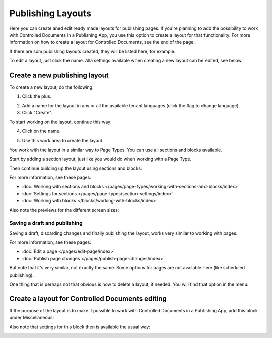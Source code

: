 Publishing Layouts
=============================

Here you can create aned edit ready made layouts for publishing pages. If you're planning to add the possibility to work with Controlled Documents in a Publishing App, you use this option to create a layout for that functionality. For more information on how to create a layout for Controlled Documents, see the end of the page.

If there are som publishing layouts created, they will be listed here, for example:

.. image:: publishing-layouts.png

To edit a layout, just click the name. Alla settings available when creating a new layout can be edited, see below.

Create a new publishing layout
********************************
To create a new layout, do the following:

1. Click the plus.

.. image:: publishing-click-plus-new.png

2. Add a name for the layout in any or all the available tenant languages (click the flag to change language).
3. Click "Create".

.. image:: publishing-click-create-new.png

To start working on the layout, continue this way:

4. Click on the name.

.. image:: publishing-click-name-new.png

5. Use this work area to create the layout. 

.. image:: publishing-click-work-area-new.png

You work with the layout in a similar way to Page Types. You can use all sections and blocks available.

Start by adding a section layout, just like you would do when working with a Page Type.

.. image:: publishing-click-work-area-section-new.png

Then continue building up the layout using sections and blocks.

For more information, see these pages:

+ :doc:`Working with sections and blocks </pages/page-types/working-with-sections-and-blocks/index>`
+ :doc:`Settings for sections </pages/page-types/section-settings/index>`
+ :doc:`Working with blocks </blocks/working-with-blocks/index>`

Also note the previews for the different screen sizes:

.. image:: publishing-click-work-area-screen-new.png

Saving a draft and publishing
---------------------------------
Saving a draft, discarding changes and finally publishing the layout, works very similar to working with pages.

.. image:: publishing-saving.png

For more information, see these pages:

+ :doc:`Edit a page </pages/edit-page/index>`
+ :doc:`Publish page changes </pages/publish-page-changes/index>`

But note that it's very similar, not exactly the same. Some options for pages are not available here (like scheduled publishing).

One thing that is perhaps not that obvious is how to delete a layout, if needed. You will find that option in the menu:

.. image:: publishing-layout-delete.png

Create a layout for Controlled Documents editing
*****************************************************************
If the purpose of the layout is to make it possible to work with Controlled Documents in a Publishing App, add this block under Miscellaneous:

.. image:: documents-process-block.png

Also note that settings for this block then is available the usual way:

.. image:: documents-process-block-settings.png
